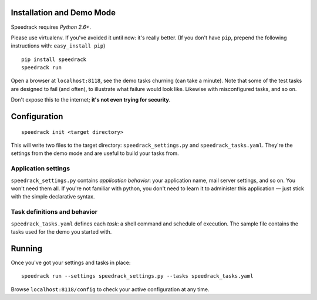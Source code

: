 Installation and Demo Mode
--------------------------

Speedrack requires *Python 2.6+*.

Please use virtualenv. If you've avoided it until now: it's really better. (If you don't have ``pip``, prepend the following instructions with: ``easy_install pip``)

::

    pip install speedrack
    speedrack run

Open a browser at ``localhost:8118``, see the demo tasks churning (can take a minute). Note that some of the test tasks are designed to fail (and often), to illustrate what failure would look like. Likewise with misconfigured tasks, and so on.

Don't expose this to the internet; **it's not even trying for security**.

Configuration
-------------

::

    speedrack init <target directory>

This will write two files to the target directory: ``speedrack_settings.py`` and ``speedrack_tasks.yaml``. They're the settings from the demo mode and are useful to build your tasks from.

Application settings
~~~~~~~~~~~~~~~~~~~~

``speedrack_settings.py`` contains *application behavior*: your application name, mail server settings, and so on. You won't need them all. If you're not familiar with python, you don't need to learn it to administer this application — just stick with the simple declarative syntax.

Task definitions and behavior
~~~~~~~~~~~~~~~~~~~~~~~~~~~~~

``speedrack_tasks.yaml`` defines each *task*: a shell command and schedule of execution. The sample file contains the tasks used for the demo you started with.

Running
-------

Once you've got your settings and tasks in place:

::

    speedrack run --settings speedrack_settings.py --tasks speedrack_tasks.yaml

Browse ``localhost:8118/config`` to check your active configuration at any time.
